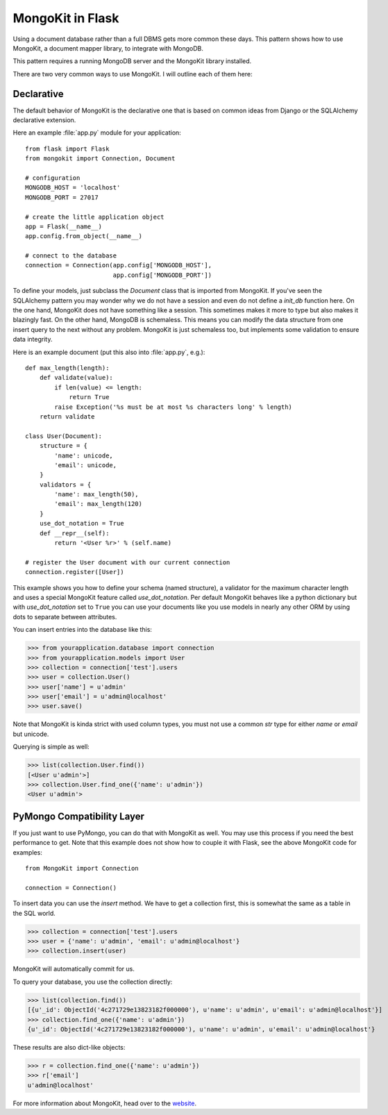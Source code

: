 .. mongokit-pattern:

MongoKit in Flask
=================

Using a document database rather than a full DBMS gets more common these days.
This pattern shows how to use MongoKit, a document mapper library, to
integrate with MongoDB.

This pattern requires a running MongoDB server and the MongoKit library
installed.

There are two very common ways to use MongoKit.  I will outline each of them
here:


Declarative
-----------

The default behavior of MongoKit is the declarative one that is based on
common ideas from Django or the SQLAlchemy declarative extension.

Here an example :file:`app.py` module for your application::

    from flask import Flask
    from mongokit import Connection, Document

    # configuration
    MONGODB_HOST = 'localhost'
    MONGODB_PORT = 27017

    # create the little application object
    app = Flask(__name__)
    app.config.from_object(__name__)

    # connect to the database
    connection = Connection(app.config['MONGODB_HOST'],
                            app.config['MONGODB_PORT'])


To define your models, just subclass the `Document` class that is imported
from MongoKit.  If you've seen the SQLAlchemy pattern you may wonder why we do
not have a session and even do not define a `init_db` function here.  On the
one hand, MongoKit does not have something like a session.  This sometimes
makes it more to type but also makes it blazingly fast.  On the other hand,
MongoDB is schemaless.  This means you can modify the data structure from one
insert query to the next without any problem.  MongoKit is just schemaless
too, but implements some validation to ensure data integrity.

Here is an example document (put this also into :file:`app.py`, e.g.)::

    def max_length(length):
        def validate(value):
            if len(value) <= length:
                return True
            raise Exception('%s must be at most %s characters long' % length)
        return validate

    class User(Document):
        structure = {
            'name': unicode,
            'email': unicode,
        }
        validators = {
            'name': max_length(50),
            'email': max_length(120)
        }
        use_dot_notation = True
        def __repr__(self):
            return '<User %r>' % (self.name)

    # register the User document with our current connection
    connection.register([User])


This example shows you how to define your schema (named structure), a
validator for the maximum character length and uses a special MongoKit feature
called `use_dot_notation`.  Per default MongoKit behaves like a python
dictionary but with `use_dot_notation` set to ``True`` you can use your
documents like you use models in nearly any other ORM by using dots to
separate between attributes.

You can insert entries into the database like this:

>>> from yourapplication.database import connection
>>> from yourapplication.models import User
>>> collection = connection['test'].users
>>> user = collection.User()
>>> user['name'] = u'admin'
>>> user['email'] = u'admin@localhost'
>>> user.save()

Note that MongoKit is kinda strict with used column types, you must not use a
common `str` type for either `name` or `email` but unicode.

Querying is simple as well:

>>> list(collection.User.find())
[<User u'admin'>]
>>> collection.User.find_one({'name': u'admin'})
<User u'admin'>

.. _MongoKit: http://bytebucket.org/namlook/mongokit/


PyMongo Compatibility Layer
---------------------------

If you just want to use PyMongo, you can do that with MongoKit as well.  You
may use this process if you need the best performance to get.  Note that this
example does not show how to couple it with Flask, see the above MongoKit code
for examples::

    from MongoKit import Connection

    connection = Connection()

To insert data you can use the `insert` method.  We have to get a
collection first, this is somewhat the same as a table in the SQL world.

>>> collection = connection['test'].users
>>> user = {'name': u'admin', 'email': u'admin@localhost'}
>>> collection.insert(user)

MongoKit will automatically commit for us.

To query your database, you use the collection directly:

>>> list(collection.find())
[{u'_id': ObjectId('4c271729e13823182f000000'), u'name': u'admin', u'email': u'admin@localhost'}]
>>> collection.find_one({'name': u'admin'})
{u'_id': ObjectId('4c271729e13823182f000000'), u'name': u'admin', u'email': u'admin@localhost'}

These results are also dict-like objects:

>>> r = collection.find_one({'name': u'admin'})
>>> r['email']
u'admin@localhost'

For more information about MongoKit, head over to the
`website <https://github.com/namlook/mongokit>`_.
